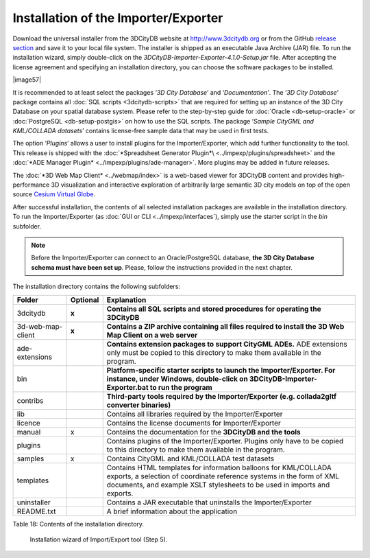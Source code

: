 Installation of the Importer/Exporter
-------------------------------------

Download the universal installer from the 3DCityDB website at
http://www.3dcitydb.org or from the GitHub
`release section <https://github.com/3dcitydb/importer-exporter/releases>`_
and save it to your local file system. The installer is shipped as an
executable Java Archive (JAR) file. To run the installation wizard,
simply double-click on the *3DCityDB-Importer-Exporter-4.1.0-Setup.jar*
file. After accepting the license agreement and specifying an installation
directory, you can choose the software packages to be installed.

|image57|

It is recommended to at least select the packages ‘\ *3D City Database*\ ’
and ‘\ *Documentation’*. The ‘\ *3D City Database*\ ’ package contains all
:doc:`SQL scripts <3dcitydb-scripts>` that are required for setting
up an instance of the 3D City Database on your spatial database system.
Please refer to the step-by-step guide for :doc:`Oracle <db-setup-oracle>`
or :doc:`PostgreSQL <db-setup-postgis>` on how to use the SQL scripts.
The package ‘\ *Sample CityGML and KML/COLLADA datasets*\ ’ contains
license-free sample data that may be used in first tests.

The option ‘\ *Plugins*\ ’ allows a user to install plugins for the
Importer/Exporter, which add further functionality to the tool. This
release is shipped with the
:doc:`*Spreadsheet Generator Plugin*\ <../impexp/plugins/spreadsheet>`
and the
:doc:`*ADE Manager Plugin* <../impexp/plugins/ade-manager>`.
More plugins may be added in future releases.

The :doc:`*3D Web Map Client* <../webmap/index>` is a web-based
viewer for 3DCityDB content and provides high-performance 3D visualization
and interactive exploration of arbitrarily large semantic 3D city models
on top of the open source `Cesium Virtual Globe <https://cesiumjs.org/>`_.

After successful installation, the contents of all selected installation
packages are available in the installation directory. To run the
Importer/Exporter (as :doc:`GUI or CLI <../impexp/interfaces`), simply
use the starter script in the *bin* subfolder.

.. note::
   Before the Importer/Exporter can connect to an Oracle/PostgreSQL
   database, **the 3D City Database schema must have been set up**.
   Please, follow the instructions provided in the next chapter.

The installation directory contains the following subfolders:

================= ============ ==============================================================================================
**Folder**        **Optional** **Explanation**
3dcitydb          **x**        **Contains all SQL scripts and stored procedures for operating the 3DCityDB**
3d-web-map-client **x**        **Contains a ZIP archive containing all files required to install the 3D Web Map Client on a web server**
ade-extensions                 **Contains extension packages to support CityGML ADEs.** ADE extensions only must be copied to this directory to make them available in the program.
bin                            **Platform-specific starter scripts to launch the Importer/Exporter. For instance, under Windows, double-click on 3DCityDB-Importer-Exporter.bat to run the program**
contribs                       **Third-party tools required by the Importer/Exporter (e.g. collada2gltf converter binaries)**
lib                            Contains all libraries required by the Importer/Exporter
licence                        Contains the license documents for Importer/Exporter
manual            x            Contains the documentation for the **3DCityDB and the tools**
plugins                        Contains plugins of the Importer/Exporter. Plugins only have to be copied to this directory to make them available in the program.
samples           x            Contains CityGML and KML/COLLADA test datasets
templates                      Contains HTML templates for information balloons for KML/COLLADA exports, a selection of coordinate reference systems in the form of XML documents, and example XSLT stylesheets to be used in imports and exports.
uninstaller                    Contains a JAR executable that uninstalls the Importer/Exporter
README.txt                     A brief information about the application
================= ============ ==============================================================================================

Table 18: Contents of the installation directory.

.. |image57| figure:: ../media/image68.png
   :width: 4.58268in
   :height: 3.39205in

   Installation wizard of Import/Export tool (Step 5).
